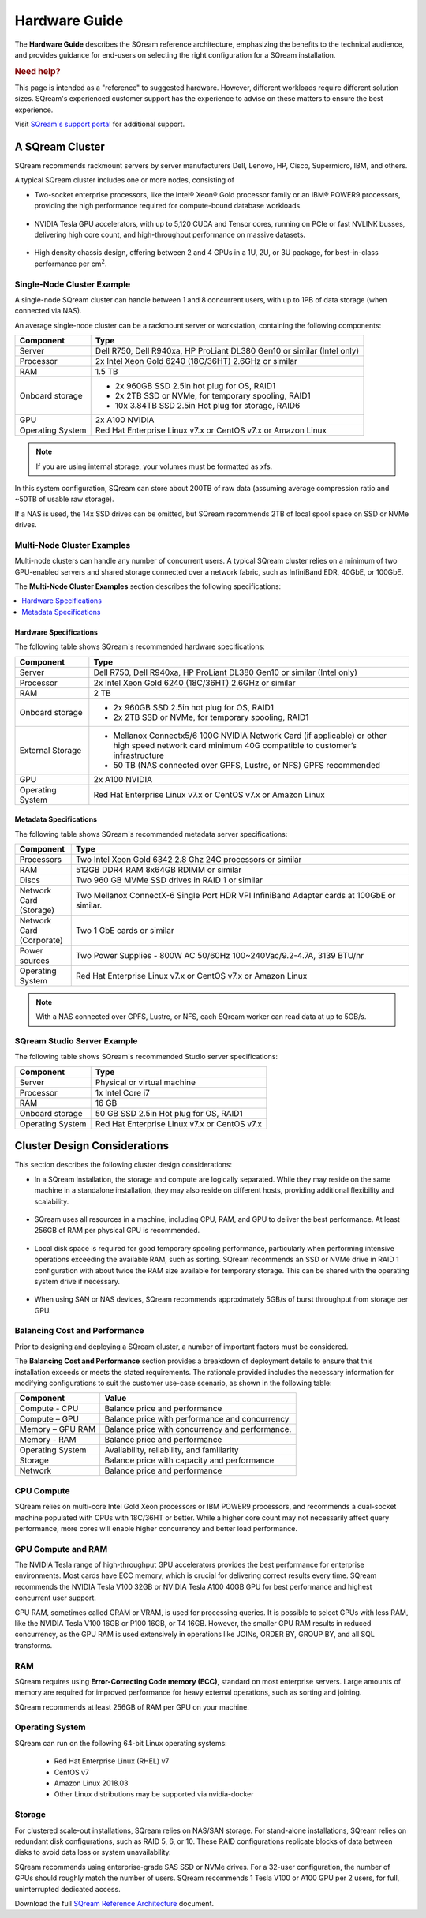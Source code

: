 .. _hardware_guide:

***********************
Hardware Guide
***********************
The **Hardware Guide** describes the SQream reference architecture, emphasizing the benefits to the technical audience, and provides guidance for end-users on selecting the right configuration for a SQream installation.

.. rubric:: Need help?

This page is intended as a "reference" to suggested hardware. However, different workloads require different solution sizes. SQream's experienced customer support has the experience to advise on these matters to ensure the best experience.

Visit `SQream's support portal <https://sqream.atlassian.net/servicedesk/customer/portals>`_ for additional support.

A SQream Cluster
============================
SQream recommends rackmount servers by server manufacturers Dell, Lenovo, HP, Cisco, Supermicro, IBM, and others.

A typical SQream cluster includes one or more nodes, consisting of

* Two-socket enterprise processors, like the Intel® Xeon® Gold processor family or an IBM® POWER9 processors, providing the high performance required for compute-bound database workloads.

   ::

* NVIDIA Tesla GPU accelerators, with up to 5,120 CUDA and Tensor cores, running on PCIe or fast NVLINK busses, delivering high core count, and high-throughput performance on massive datasets.

   ::

* High density chassis design, offering between 2 and 4 GPUs in a 1U, 2U, or 3U package, for best-in-class performance per cm\ :sup:`2`.

Single-Node Cluster Example
-----------------------------------
A single-node SQream cluster can handle between 1 and 8 concurrent users, with up to 1PB of data storage (when connected via NAS).

An average single-node cluster can be a rackmount server or workstation, containing the following components:

.. list-table::
   :widths: auto
   :header-rows: 1
   
   * - Component
     - Type
   * - Server
     - Dell R750, Dell R940xa, HP ProLiant DL380 Gen10 or similar (Intel only)
   * - Processor
     - 2x Intel Xeon Gold 6240 (18C/36HT) 2.6GHz or similar
   * - RAM
     - 1.5 TB
   * - Onboard storage
     - 
         * 2x 960GB SSD 2.5in hot plug for OS, RAID1
         * 2x 2TB SSD or NVMe, for temporary spooling, RAID1
         * 10x 3.84TB SSD 2.5in Hot plug for storage, RAID6

   * - GPU
     - 2x A100 NVIDIA
   * - Operating System
     - Red Hat Enterprise Linux v7.x or CentOS v7.x or Amazon Linux

.. note:: If you are using internal storage, your volumes must be formatted as xfs.

In this system configuration, SQream can store about 200TB of raw data (assuming average compression ratio and ~50TB of usable raw storage).

If a NAS is used, the 14x SSD drives can be omitted, but SQream recommends 2TB of local spool space on SSD or NVMe drives.

Multi-Node Cluster Examples
-----------------------------------
Multi-node clusters can handle any number of concurrent users. A typical SQream cluster relies on a minimum of two GPU-enabled servers and shared storage connected over a network fabric, such as InfiniBand EDR, 40GbE, or 100GbE.

The **Multi-Node Cluster Examples** section describes the following specifications: 

.. contents:: 
   :local:
   :depth: 1
   
Hardware Specifications
~~~~~~~~~~~~~~~~~~~~~~~~~
The following table shows SQream's recommended hardware specifications:

.. list-table::
   :widths: 15 65
   :header-rows: 1
   
   * - Component
     - Type
   * - Server
     - Dell R750, Dell R940xa, HP ProLiant DL380 Gen10 or similar (Intel only)
   * - Processor
     - 2x Intel Xeon Gold 6240 (18C/36HT) 2.6GHz or similar
   * - RAM
     - 2 TB
   * - Onboard storage
     -   
         * 2x 960GB SSD 2.5in hot plug for OS, RAID1
         * 2x 2TB SSD or NVMe, for temporary spooling, RAID1
   * - External Storage
     -   
         * Mellanox Connectx5/6 100G NVIDIA Network Card (if applicable) or other high speed network card minimum 40G compatible to customer’s infrastructure
         * 50 TB (NAS connected over GPFS, Lustre, or NFS) GPFS recommended
   * - GPU
     - 2x A100 NVIDIA
   * - Operating System
     - Red Hat Enterprise Linux v7.x or CentOS v7.x or Amazon Linux
	 
Metadata Specifications
~~~~~~~~~~~~~~~~~~~~~~~~~	 
The following table shows SQream's recommended metadata server specifications:

.. list-table::
   :widths: 15 90
   :header-rows: 1
   
   * - Component
     - Type
   * - Processors
     - Two Intel Xeon Gold 6342 2.8 Ghz 24C processors or similar
   * - RAM
     - 512GB DDR4 RAM 8x64GB RDIMM or similar
   * - Discs
     - Two 960 GB MVMe SSD drives in RAID 1 or similar
   * - Network Card (Storage)
     - Two Mellanox ConnectX-6 Single Port HDR VPI InfiniBand Adapter cards at 100GbE or similar.
   * - Network Card (Corporate)
     - Two 1 GbE cards or similar
   * - Power sources
     - Two Power Supplies - 800W AC 50/60Hz 100~240Vac/9.2-4.7A, 3139 BTU/hr
   * - Operating System
     - Red Hat Enterprise Linux v7.x or CentOS v7.x or Amazon Linux

.. note:: With a NAS connected over GPFS, Lustre, or NFS, each SQream worker can read data at up to 5GB/s.

SQream Studio Server Example
-----------------------------------
The following table shows SQream's recommended Studio server specifications:

.. list-table::
   :widths: auto
   :header-rows: 1
   
   * - Component
     - Type
   * - Server
     - Physical or virtual machine
   * - Processor
     - 1x Intel Core i7
   * - RAM
     - 16 GB
   * - Onboard storage
     - 50 GB SSD 2.5in Hot plug for OS, RAID1
   * - Operating System
     - Red Hat Enterprise Linux v7.x or CentOS v7.x

Cluster Design Considerations
====================================
This section describes the following cluster design considerations:

* In a SQream installation, the storage and compute are logically separated. While they may reside on the same machine in a standalone installation, they may also reside on different hosts, providing additional flexibility and scalability.

 ::

* SQream uses all resources in a machine, including CPU, RAM, and GPU to deliver the best performance. At least 256GB of RAM per physical GPU is recommended.

 ::

* Local disk space is required for good temporary spooling performance, particularly when performing intensive operations exceeding the available RAM, such as sorting. SQream recommends an SSD or NVMe drive in RAID 1 configuration with about twice the RAM size available for temporary storage. This can be shared with the operating system drive if necessary.

 ::

* When using SAN or NAS devices, SQream recommends approximately 5GB/s of burst throughput from storage per GPU.

Balancing Cost and Performance
--------------------------------
Prior to designing and deploying a SQream cluster, a number of important factors must be considered. 

The **Balancing Cost and Performance** section provides a breakdown of deployment details to ensure that this installation exceeds or meets the stated requirements. The rationale provided includes the necessary information for modifying configurations to suit the customer use-case scenario, as shown in the following table:

.. list-table::
   :widths: auto
   :header-rows: 1
   
   * - Component
     - Value
   * - Compute - CPU
     - Balance price and performance
   * - Compute – GPU
     - Balance price with performance and concurrency
   * - Memory – GPU RAM
     - Balance price with concurrency and performance.
   * - Memory - RAM
     - Balance price and performance
   * - Operating System
     - Availability, reliability, and familiarity
   * - Storage
     - Balance price with capacity and performance
   * - Network
     - Balance price and performance

CPU Compute
-------------
SQream relies on multi-core Intel Gold Xeon processors or IBM POWER9 processors, and recommends a dual-socket machine populated with CPUs with 18C/36HT or better. While a higher core count may not necessarily affect query performance, more cores will enable higher concurrency and better load performance.

GPU Compute and RAM
-------------------------
The NVIDIA Tesla range of high-throughput GPU accelerators provides the best performance for enterprise environments. Most cards have ECC memory, which is crucial for delivering correct results every time. SQream recommends the NVIDIA Tesla V100 32GB or NVIDIA Tesla A100 40GB GPU for best performance and highest concurrent user support.

GPU RAM, sometimes called GRAM or VRAM, is used for processing queries. It is possible to select GPUs with less RAM, like the NVIDIA Tesla V100 16GB or P100 16GB, or T4 16GB. However, the smaller GPU RAM results in reduced concurrency, as the GPU RAM is used extensively in operations like JOINs, ORDER BY, GROUP BY, and all SQL transforms.

RAM
--------
SQream requires using **Error-Correcting Code memory (ECC)**, standard on most enterprise servers. Large amounts of memory are required for improved performance for heavy external operations, such as sorting and joining.

SQream recommends at least 256GB of RAM per GPU on your machine. 

Operating System
---------------------
SQream can run on the following 64-bit Linux operating systems:

   * Red Hat Enterprise Linux (RHEL) v7
   * CentOS v7
   * Amazon Linux 2018.03
   * Other Linux distributions may be supported via nvidia-docker

Storage
-----------
For clustered scale-out installations, SQream relies on NAS/SAN storage. For stand-alone installations, SQream relies on redundant disk configurations, such as RAID 5, 6, or 10. These RAID configurations replicate blocks of data between disks to avoid data loss or system unavailability. 

SQream recommends using enterprise-grade SAS SSD or NVMe drives. For a 32-user configuration, the number of GPUs should roughly match the number of users. SQream recommends 1 Tesla V100 or A100 GPU per 2 users, for full, uninterrupted dedicated access.

Download the full `SQream Reference Architecture <https://sqream.com/product/hardware/#download>`_ document.
